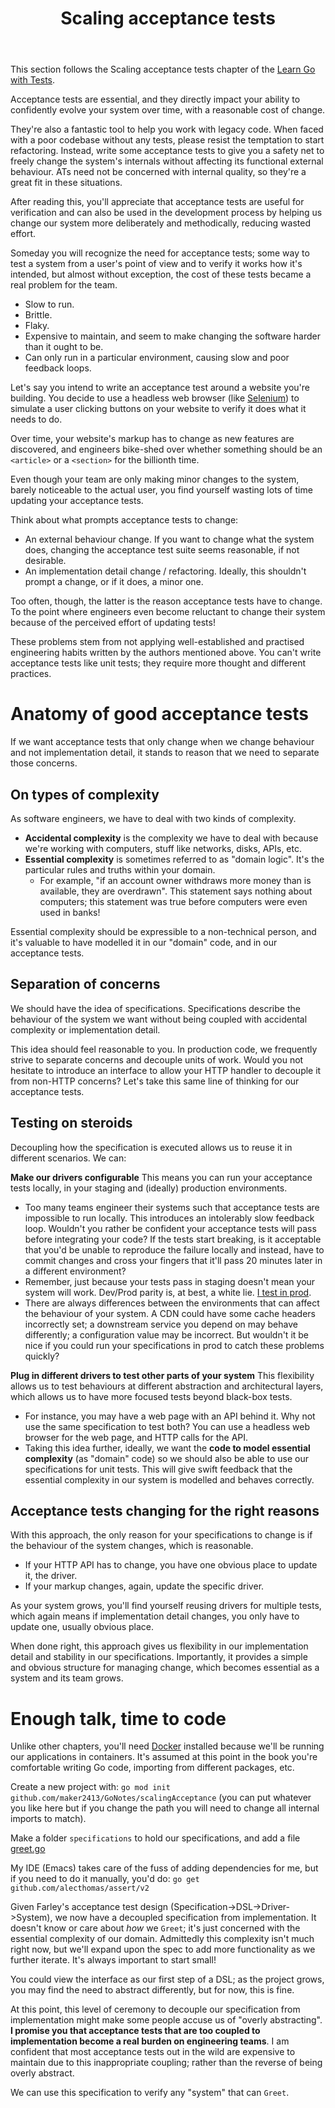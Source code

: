 #+TITLE: Scaling acceptance tests

This section follows the Scaling acceptance tests chapter of the
[[https://quii.gitbook.io/learn-go-with-tests/testing-fundamentals/scaling-acceptance-tests][Learn Go with Tests]].

Acceptance tests are essential, and they directly impact your ability to
confidently evolve your system over time, with a reasonable cost of change.

They're also a fantastic tool to help you work with legacy code. When faced with
a poor codebase without any tests, please resist the temptation to start
refactoring. Instead, write some acceptance tests to give you a safety net to
freely change the system's internals without affecting its functional external
behaviour. ATs need not be concerned with internal quality, so they're a great
fit in these situations.

After reading this, you'll appreciate that acceptance tests are useful for
verification and can also be used in the development process by helping us
change our system more deliberately and methodically, reducing wasted effort.

Someday you will recognize the need for acceptance tests; some way to test a
system from a user's point of view and to verify it works how it's intended, but
almost without exception, the cost of these tests became a real problem for the
team.
- Slow to run.
- Brittle.
- Flaky.
- Expensive to maintain, and seem to make changing the software harder than it
  ought to be.
- Can only run in a particular environment, causing slow and poor feedback
  loops.

Let's say you intend to write an acceptance test around a website you're
building. You decide to use a headless web browser (like [[https://www.selenium.dev/][Selenium]]) to simulate a
user clicking buttons on your website to verify it does what it needs to do.

Over time, your website's markup has to change as new features are discovered,
and engineers bike-shed over whether something should be an ~<article>~ or a
~<section>~ for the billionth time.

Even though your team are only making minor changes to the system, barely
noticeable to the actual user, you find yourself wasting lots of time updating
your acceptance tests.

Think about what prompts acceptance tests to change:
- An external behaviour change. If you want to change what the system does,
  changing the acceptance test suite seems reasonable, if not desirable.
- An implementation detail change / refactoring. Ideally, this shouldn't prompt
  a change, or if it does, a minor one.

Too often, though, the latter is the reason acceptance tests have to change. To
the point where engineers even become reluctant to change their system because
of the perceived effort of updating tests!

These problems stem from not applying well-established and practised engineering
habits written by the authors mentioned above. You can't write acceptance tests
like unit tests; they require more thought and different practices.

* Anatomy of good acceptance tests
  If we want acceptance tests that only change when we change behaviour and not
  implementation detail, it stands to reason that we need to separate those
  concerns.

** On types of complexity
   As software engineers, we have to deal with two kinds of complexity.
   - *Accidental complexity* is the complexity we have to deal with because
     we're working with computers, stuff like networks, disks, APIs, etc.
   - *Essential complexity* is sometimes referred to as "domain logic". It's the
     particular rules and truths within your domain.
     - For example, "if an account owner withdraws more money than is available,
       they are overdrawn". This statement says nothing about computers; this
       statement was true before computers were even used in banks!

   Essential complexity should be expressible to a non-technical person, and
   it's valuable to have modelled it in our "domain" code, and in our acceptance
   tests.

** Separation of concerns
   We should have the idea of specifications. Specifications describe the
   behaviour of the system we want without being coupled with accidental
   complexity or implementation detail.

   This idea should feel reasonable to you. In production code, we frequently
   strive to separate concerns and decouple units of work. Would you not
   hesitate to introduce an interface to allow your HTTP handler to decouple it
   from non-HTTP concerns? Let's take this same line of thinking for our
   acceptance tests.

** Testing on steroids
   Decoupling how the specification is executed allows us to reuse it in
   different scenarios. We can:

   *Make our drivers configurable*
   This means you can run your acceptance tests locally, in your staging and
   (ideally) production environments.
   - Too many teams engineer their systems such that acceptance tests are
     impossible to run locally. This introduces an intolerably slow feedback
     loop. Wouldn't you rather be confident your acceptance tests will pass
     before integrating your code? If the tests start breaking, is it acceptable
     that you'd be unable to reproduce the failure locally and instead, have to
     commit changes and cross your fingers that it'll pass 20 minutes later in a
     different environment?
   - Remember, just because your tests pass in staging doesn't mean your system
     will work. Dev/Prod parity is, at best, a white lie. [[https://increment.com/testing/i-test-in-production/][I test in prod]].
   - There are always differences between the environments that can affect the
     behaviour of your system. A CDN could have some cache headers incorrectly
     set; a downstream service you depend on may behave differently; a
     configuration value may be incorrect. But wouldn't it be nice if you could
     run your specifications in prod to catch these problems quickly?

   *Plug in different drivers to test other parts of your system*
   This flexibility allows us to test behaviours at different abstraction and
   architectural layers, which allows us to have more focused tests beyond
   black-box tests.
   - For instance, you may have a web page with an API behind it. Why not use
     the same specification to test both? You can use a headless web browser for
     the web page, and HTTP calls for the API.
   - Taking this idea further, ideally, we want the
     *code to model essential complexity* (as "domain" code) so we should also
     be able to use our specifications for unit tests. This will give swift
     feedback that the essential complexity in our system is modelled and
     behaves correctly.

** Acceptance tests changing for the right reasons
   With this approach, the only reason for your specifications to change is if
   the behaviour of the system changes, which is reasonable.
   - If your HTTP API has to change, you have one obvious place to update it,
     the driver.
   - If your markup changes, again, update the specific driver.

   As your system grows, you'll find yourself reusing drivers for multiple
   tests, which again means if implementation detail changes, you only have to
   update one, usually obvious place.

   When done right, this approach gives us flexibility in our implementation
   detail and stability in our specifications. Importantly, it provides a simple
   and obvious structure for managing change, which becomes essential as a
   system and its team grows.

* Enough talk, time to code
  Unlike other chapters, you'll need [[https://www.docker.com/][Docker]] installed because we'll be running
  our applications in containers. It's assumed at this point in the book you're
  comfortable writing Go code, importing from different packages, etc.

  Create a new project with:
  ~go mod init github.com/maker2413/GoNotes/scalingAcceptance~ (you can put
  whatever you like here but if you change the path you will need to change all
  internal imports to match).

  Make a folder ~specifications~ to hold our specifications, and add a file
  [[./specifications/greet.go][greet.go]]

  My IDE (Emacs) takes care of the fuss of adding dependencies for me, but if
  you need to do it manually, you'd do:
  ~go get github.com/alecthomas/assert/v2~

  Given Farley's acceptance test design (Specification->DSL->Driver->System), we
  now have a decoupled specification from implementation. It doesn't know or
  care about /how/ we ~Greet~; it's just concerned with the essential complexity of
  our domain. Admittedly this complexity isn't much right now, but we'll expand
  upon the spec to add more functionality as we further iterate. It's always
  important to start small!

  You could view the interface as our first step of a DSL; as the project grows,
  you may find the need to abstract differently, but for now, this is fine.

  At this point, this level of ceremony to decouple our specification from
  implementation might make some people accuse us of "overly abstracting".
  *I promise you that acceptance tests that are too coupled to implementation
  become a real burden on engineering teams*. I am confident that most
  acceptance tests out in the wild are expensive to maintain due to this
  inappropriate coupling; rather than the reverse of being overly abstract.

  We can use this specification to verify any "system" that can ~Greet~.
